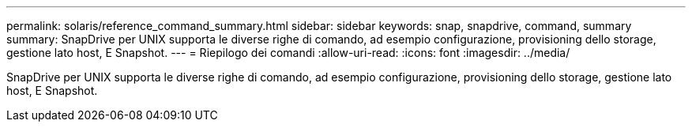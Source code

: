 ---
permalink: solaris/reference_command_summary.html 
sidebar: sidebar 
keywords: snap, snapdrive, command, summary 
summary: SnapDrive per UNIX supporta le diverse righe di comando, ad esempio configurazione, provisioning dello storage, gestione lato host, E Snapshot. 
---
= Riepilogo dei comandi
:allow-uri-read: 
:icons: font
:imagesdir: ../media/


[role="lead"]
SnapDrive per UNIX supporta le diverse righe di comando, ad esempio configurazione, provisioning dello storage, gestione lato host, E Snapshot.
